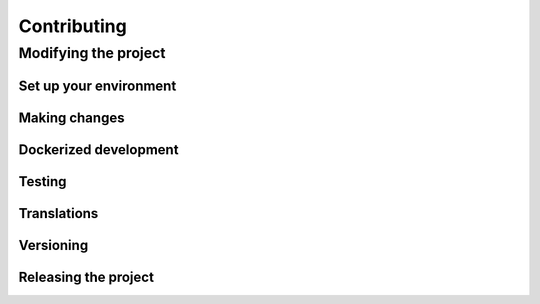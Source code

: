 ************
Contributing
************

Modifying the project
---------------------

Set up your environment
=======================

Making changes
==============

Dockerized development
======================

Testing
=======

Translations
============

Versioning
==========

Releasing the project
=====================
